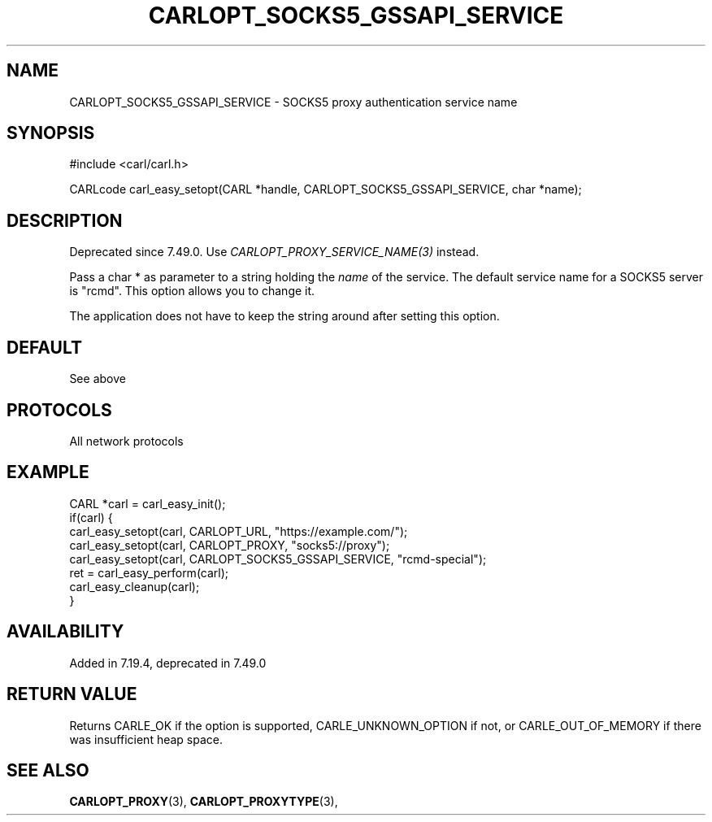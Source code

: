 .\" **************************************************************************
.\" *                                  _   _ ____  _
.\" *  Project                     ___| | | |  _ \| |
.\" *                             / __| | | | |_) | |
.\" *                            | (__| |_| |  _ <| |___
.\" *                             \___|\___/|_| \_\_____|
.\" *
.\" * Copyright (C) 1998 - 2017, Daniel Stenberg, <daniel@haxx.se>, et al.
.\" *
.\" * This software is licensed as described in the file COPYING, which
.\" * you should have received as part of this distribution. The terms
.\" * are also available at https://carl.se/docs/copyright.html.
.\" *
.\" * You may opt to use, copy, modify, merge, publish, distribute and/or sell
.\" * copies of the Software, and permit persons to whom the Software is
.\" * furnished to do so, under the terms of the COPYING file.
.\" *
.\" * This software is distributed on an "AS IS" basis, WITHOUT WARRANTY OF ANY
.\" * KIND, either express or implied.
.\" *
.\" **************************************************************************
.\"
.TH CARLOPT_SOCKS5_GSSAPI_SERVICE 3 "19 Jun 2014" "libcarl 7.37.0" "carl_easy_setopt options"
.SH NAME
CARLOPT_SOCKS5_GSSAPI_SERVICE \- SOCKS5 proxy authentication service name
.SH SYNOPSIS
#include <carl/carl.h>

CARLcode carl_easy_setopt(CARL *handle, CARLOPT_SOCKS5_GSSAPI_SERVICE, char *name);
.SH DESCRIPTION
Deprecated since 7.49.0. Use \fICARLOPT_PROXY_SERVICE_NAME(3)\fP instead.

Pass a char * as parameter to a string holding the \fIname\fP of the service.
The default service name for a SOCKS5 server is "rcmd". This option allows you
to change it.

The application does not have to keep the string around after setting this
option.
.SH DEFAULT
See above
.SH PROTOCOLS
All network protocols
.SH EXAMPLE
.nf
CARL *carl = carl_easy_init();
if(carl) {
  carl_easy_setopt(carl, CARLOPT_URL, "https://example.com/");
  carl_easy_setopt(carl, CARLOPT_PROXY, "socks5://proxy");
  carl_easy_setopt(carl, CARLOPT_SOCKS5_GSSAPI_SERVICE, "rcmd-special");
  ret = carl_easy_perform(carl);
  carl_easy_cleanup(carl);
}
.fi
.SH AVAILABILITY
Added in 7.19.4, deprecated in 7.49.0
.SH RETURN VALUE
Returns CARLE_OK if the option is supported, CARLE_UNKNOWN_OPTION if not, or
CARLE_OUT_OF_MEMORY if there was insufficient heap space.
.SH "SEE ALSO"
.BR CARLOPT_PROXY "(3), " CARLOPT_PROXYTYPE "(3), "
